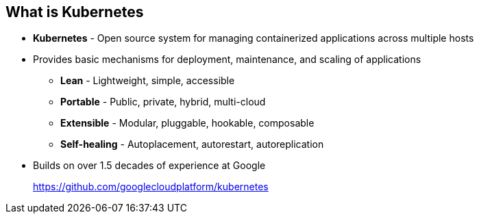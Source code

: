 
:noaudio:
== What is Kubernetes

* *Kubernetes* - Open source system for managing containerized applications across multiple hosts

* Provides basic mechanisms for deployment, maintenance, and scaling of applications
** *Lean* - Lightweight, simple, accessible
** *Portable* - Public, private, hybrid, multi-cloud
** *Extensible* - Modular, pluggable, hookable, composable
** *Self-healing* - Autoplacement, autorestart, autoreplication

* Builds on over 1.5 decades of experience at Google
+
link:https://github.com/googlecloudplatform/kubernetes[https://github.com/googlecloudplatform/kubernetes]




ifdef::showscript[]

=== Transcript

Next we take a look at the Kubernetes infrastructure. 
Kubernetes is an open source system for managing containerized applications across multiple hosts. It provides basic mechanisms for deployment, maintenance, and scaling of applications.

Kubernetes is lean, portable, extensible, and self-healing. Kubernetes builds upon a decade and a half of experience at Google.

endif::showscript[]



